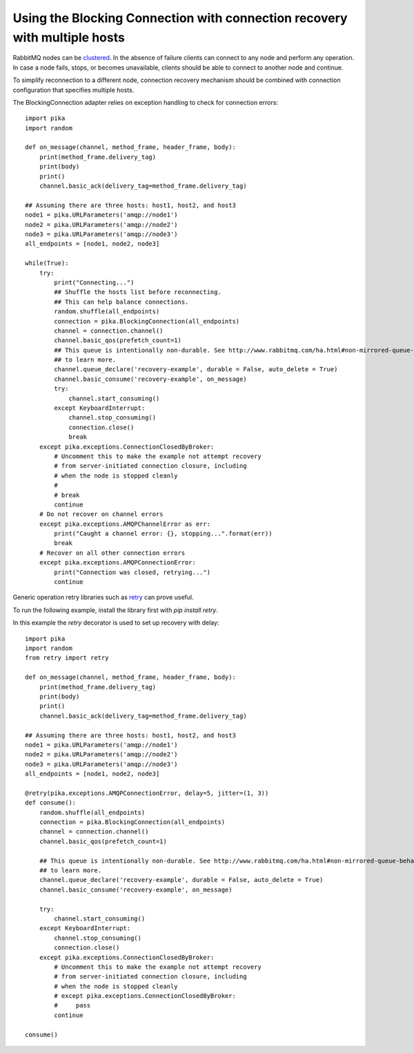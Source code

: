 Using the Blocking Connection with connection recovery with multiple hosts
==========================================================================

.. _example_blocking_basic_consume_recover_multiple_hosts:

RabbitMQ nodes can be `clustered <http://www.rabbitmq.com/clustering.html>`_.
In the absence of failure clients can connect to any node and perform any operation.
In case a node fails, stops, or becomes unavailable, clients should be able to
connect to another node and continue.

To simplify reconnection to a different node, connection recovery mechanism
should be combined with connection configuration that specifies multiple hosts.

The BlockingConnection adapter relies on exception handling to check for
connection errors::

    import pika
    import random

    def on_message(channel, method_frame, header_frame, body):
        print(method_frame.delivery_tag)
        print(body)
        print()
        channel.basic_ack(delivery_tag=method_frame.delivery_tag)

    ## Assuming there are three hosts: host1, host2, and host3
    node1 = pika.URLParameters('amqp://node1')
    node2 = pika.URLParameters('amqp://node2')
    node3 = pika.URLParameters('amqp://node3')
    all_endpoints = [node1, node2, node3]

    while(True):
        try:
            print("Connecting...")
            ## Shuffle the hosts list before reconnecting.
            ## This can help balance connections.
            random.shuffle(all_endpoints)
            connection = pika.BlockingConnection(all_endpoints)
            channel = connection.channel()
            channel.basic_qos(prefetch_count=1)
            ## This queue is intentionally non-durable. See http://www.rabbitmq.com/ha.html#non-mirrored-queue-behavior-on-node-failure
            ## to learn more.
            channel.queue_declare('recovery-example', durable = False, auto_delete = True)
            channel.basic_consume('recovery-example', on_message)
            try:
                channel.start_consuming()
            except KeyboardInterrupt:
                channel.stop_consuming()
                connection.close()
                break
        except pika.exceptions.ConnectionClosedByBroker:
            # Uncomment this to make the example not attempt recovery
            # from server-initiated connection closure, including
            # when the node is stopped cleanly
            #
            # break
            continue
        # Do not recover on channel errors
        except pika.exceptions.AMQPChannelError as err:
            print("Caught a channel error: {}, stopping...".format(err))
            break
        # Recover on all other connection errors
        except pika.exceptions.AMQPConnectionError:
            print("Connection was closed, retrying...")
            continue

Generic operation retry libraries such as `retry <https://github.com/invl/retry>`_
can prove useful.

To run the following example, install the library first with `pip install retry`.

In this example the `retry` decorator is used to set up recovery with delay::

    import pika
    import random
    from retry import retry

    def on_message(channel, method_frame, header_frame, body):
        print(method_frame.delivery_tag)
        print(body)
        print()
        channel.basic_ack(delivery_tag=method_frame.delivery_tag)

    ## Assuming there are three hosts: host1, host2, and host3
    node1 = pika.URLParameters('amqp://node1')
    node2 = pika.URLParameters('amqp://node2')
    node3 = pika.URLParameters('amqp://node3')
    all_endpoints = [node1, node2, node3]

    @retry(pika.exceptions.AMQPConnectionError, delay=5, jitter=(1, 3))
    def consume():
        random.shuffle(all_endpoints)
        connection = pika.BlockingConnection(all_endpoints)
        channel = connection.channel()
        channel.basic_qos(prefetch_count=1)

        ## This queue is intentionally non-durable. See http://www.rabbitmq.com/ha.html#non-mirrored-queue-behavior-on-node-failure
        ## to learn more.
        channel.queue_declare('recovery-example', durable = False, auto_delete = True)
        channel.basic_consume('recovery-example', on_message)

        try:
            channel.start_consuming()
        except KeyboardInterrupt:
            channel.stop_consuming()
            connection.close()
        except pika.exceptions.ConnectionClosedByBroker:
            # Uncomment this to make the example not attempt recovery
            # from server-initiated connection closure, including
            # when the node is stopped cleanly
            # except pika.exceptions.ConnectionClosedByBroker:
            #     pass
            continue

    consume()
